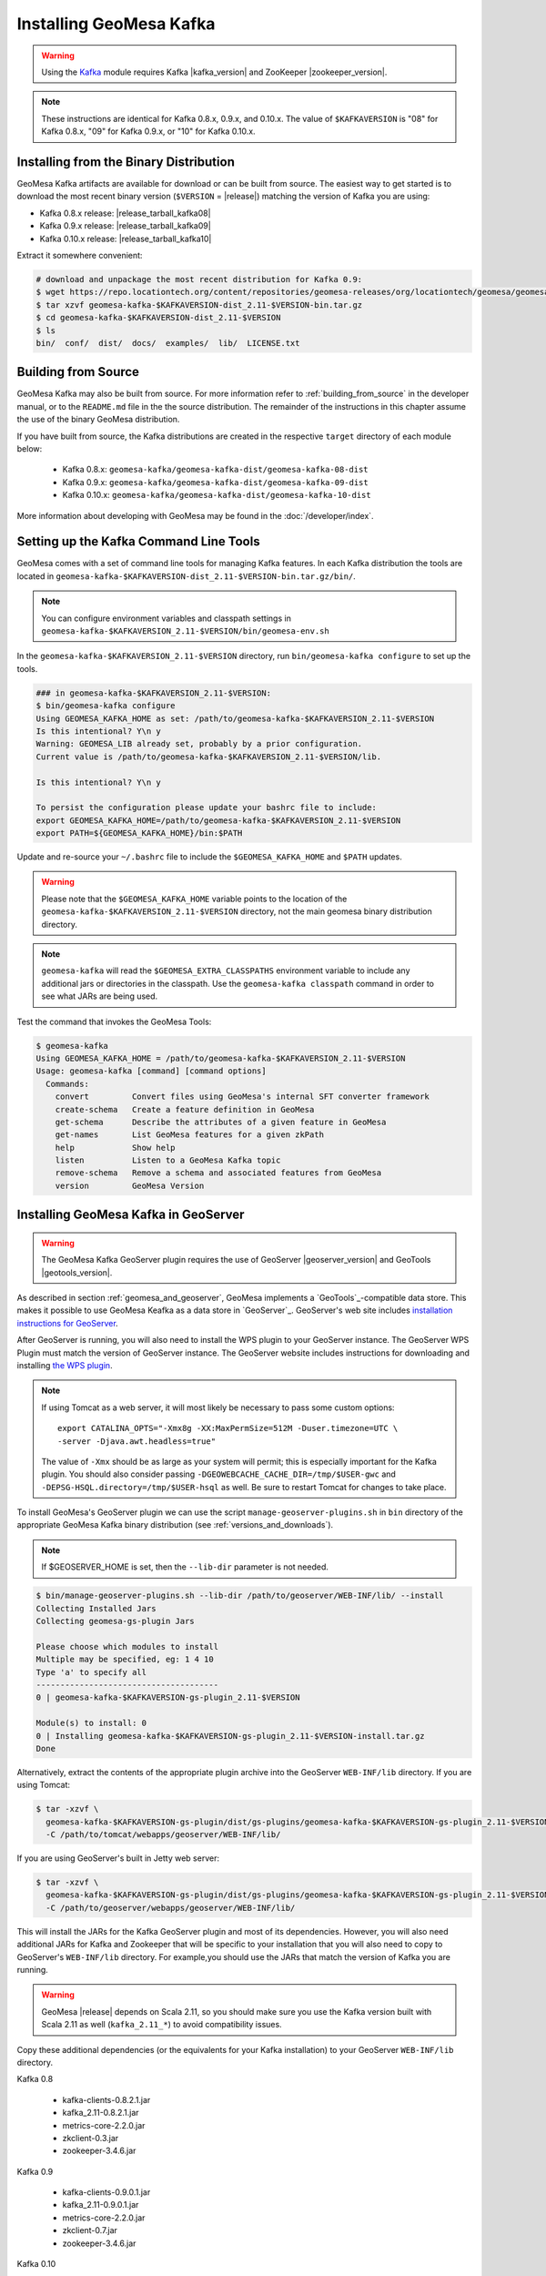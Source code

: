 Installing GeoMesa Kafka
========================

.. warning::

    Using the `Kafka <http://kafka.apache.org/>`_ module requires Kafka |kafka_version|
    and ZooKeeper |zookeeper_version|.

.. note::

    These instructions are identical for Kafka 0.8.x, 0.9.x, and 0.10.x.
    The value of ``$KAFKAVERSION`` is "08" for Kafka 0.8.x, "09" for Kafka 0.9.x,
    or "10" for Kafka 0.10.x.

Installing from the Binary Distribution
---------------------------------------

GeoMesa Kafka artifacts are available for download or can be built from source.
The easiest way to get started is to download the most recent binary version
(``$VERSION`` = |release|) matching the version of Kafka you are using:

* Kafka 0.8.x release: |release_tarball_kafka08|
* Kafka 0.9.x release: |release_tarball_kafka09|
* Kafka 0.10.x release: |release_tarball_kafka10|

Extract it somewhere convenient:

.. code-block:: bash

    # download and unpackage the most recent distribution for Kafka 0.9:
    $ wget https://repo.locationtech.org/content/repositories/geomesa-releases/org/locationtech/geomesa/geomesa-kafka-$KAFKAVERSION-dist_2.11/$VERSION/geomesa-kafka-$KAFKAVERSION-dist_2.11-$VERSION-bin.tar.gz
    $ tar xzvf geomesa-kafka-$KAFKAVERSION-dist_2.11-$VERSION-bin.tar.gz
    $ cd geomesa-kafka-$KAFKAVERSION-dist_2.11-$VERSION
    $ ls
    bin/  conf/  dist/  docs/  examples/  lib/  LICENSE.txt

.. _kafka_install_source:

Building from Source
--------------------

GeoMesa Kafka may also be built from source. For more information refer to :ref:`building_from_source`
in the developer manual, or to the ``README.md`` file in the the source distribution.
The remainder of the instructions in this chapter assume the use of the binary GeoMesa distribution.

If you have built from source, the Kafka distributions are created in the
respective ``target`` directory of each module below:

 * Kafka 0.8.x: ``geomesa-kafka/geomesa-kafka-dist/geomesa-kafka-08-dist``
 * Kafka 0.9.x: ``geomesa-kafka/geomesa-kafka-dist/geomesa-kafka-09-dist``
 * Kafka 0.10.x: ``geomesa-kafka/geomesa-kafka-dist/geomesa-kafka-10-dist``

More information about developing with GeoMesa may be found in the :doc:`/developer/index`.

.. _setting_up_kafka_commandline:

Setting up the Kafka Command Line Tools
---------------------------------------

GeoMesa comes with a set of command line tools for managing Kafka features. In each Kafka distribution the
tools are located in ``geomesa-kafka-$KAFKAVERSION-dist_2.11-$VERSION-bin.tar.gz/bin/``.

.. note::

    You can configure environment variables and classpath settings in
    ``geomesa-kafka-$KAFKAVERSION_2.11-$VERSION/bin/geomesa-env.sh``

In the ``geomesa-kafka-$KAFKAVERSION_2.11-$VERSION`` directory, run ``bin/geomesa-kafka configure``
to set up the tools.

.. code-block:: bash

    ### in geomesa-kafka-$KAFKAVERSION_2.11-$VERSION:
    $ bin/geomesa-kafka configure
    Using GEOMESA_KAFKA_HOME as set: /path/to/geomesa-kafka-$KAFKAVERSION_2.11-$VERSION
    Is this intentional? Y\n y
    Warning: GEOMESA_LIB already set, probably by a prior configuration.
    Current value is /path/to/geomesa-kafka-$KAFKAVERSION_2.11-$VERSION/lib.

    Is this intentional? Y\n y

    To persist the configuration please update your bashrc file to include:
    export GEOMESA_KAFKA_HOME=/path/to/geomesa-kafka-$KAFKAVERSION_2.11-$VERSION
    export PATH=${GEOMESA_KAFKA_HOME}/bin:$PATH

Update and re-source your ``~/.bashrc`` file to include the ``$GEOMESA_KAFKA_HOME`` and ``$PATH`` updates.

.. warning::

    Please note that the ``$GEOMESA_KAFKA_HOME`` variable points to the location of the ``geomesa-kafka-$KAFKAVERSION_2.11-$VERSION``
    directory, not the main geomesa binary distribution directory.

.. note::

    ``geomesa-kafka`` will read the ``$GEOMESA_EXTRA_CLASSPATHS`` environment variable to include any
    additional jars or directories in the classpath. Use the ``geomesa-kafka classpath`` command in order to see what
    JARs are being used.

Test the command that invokes the GeoMesa Tools:

.. code::

    $ geomesa-kafka
    Using GEOMESA_KAFKA_HOME = /path/to/geomesa-kafka-$KAFKAVERSION_2.11-$VERSION
    Usage: geomesa-kafka [command] [command options]
      Commands:
        convert         Convert files using GeoMesa's internal SFT converter framework
        create-schema   Create a feature definition in GeoMesa
        get-schema      Describe the attributes of a given feature in GeoMesa
        get-names       List GeoMesa features for a given zkPath
        help            Show help
        listen          Listen to a GeoMesa Kafka topic
        remove-schema   Remove a schema and associated features from GeoMesa
        version         GeoMesa Version

.. _install_kafka_geoserver:

Installing GeoMesa Kafka in GeoServer
-------------------------------------

.. warning::

    The GeoMesa Kafka GeoServer plugin requires the use of GeoServer
    |geoserver_version| and GeoTools |geotools_version|.

As described in section :ref:`geomesa_and_geoserver`, GeoMesa implements a
`GeoTools`_-compatible data store. This makes it possible
to use GeoMesa Keafka as a data store in `GeoServer`_.
GeoServer's web site includes `installation instructions for GeoServer`_.

.. _installation instructions for GeoServer: http://docs.geoserver.org/stable/en/user/installation/index.html

After GeoServer is running, you will also need to install the WPS plugin to
your GeoServer instance. The GeoServer WPS Plugin must match the version of
GeoServer instance. The GeoServer website includes instructions for downloading
and installing `the WPS plugin`_.

.. _the WPS plugin: http://docs.geoserver.org/stable/en/user/services/wps/install.html

.. note::

    If using Tomcat as a web server, it will most likely be necessary to
    pass some custom options::

        export CATALINA_OPTS="-Xmx8g -XX:MaxPermSize=512M -Duser.timezone=UTC \
        -server -Djava.awt.headless=true"

    The value of ``-Xmx`` should be as large as your system will permit; this
    is especially important for the Kafka plugin. You
    should also consider passing ``-DGEOWEBCACHE_CACHE_DIR=/tmp/$USER-gwc``
    and ``-DEPSG-HSQL.directory=/tmp/$USER-hsql``
    as well. Be sure to restart Tomcat for changes to take place.

To install GeoMesa's GeoServer plugin we can use the script ``manage-geoserver-plugins.sh`` in ``bin`` directory
of the appropriate GeoMesa Kafka binary distribution (see :ref:`versions_and_downloads`).

.. note::

    If $GEOSERVER_HOME is set, then the ``--lib-dir`` parameter is not needed.

.. code-block:: bash

    $ bin/manage-geoserver-plugins.sh --lib-dir /path/to/geoserver/WEB-INF/lib/ --install
    Collecting Installed Jars
    Collecting geomesa-gs-plugin Jars

    Please choose which modules to install
    Multiple may be specified, eg: 1 4 10
    Type 'a' to specify all
    --------------------------------------
    0 | geomesa-kafka-$KAFKAVERSION-gs-plugin_2.11-$VERSION

    Module(s) to install: 0
    0 | Installing geomesa-kafka-$KAFKAVERSION-gs-plugin_2.11-$VERSION-install.tar.gz
    Done

Alternatively, extract the contents of the appropriate plugin archive into the GeoServer
``WEB-INF/lib`` directory. If you are using Tomcat:

.. code-block:: bash

    $ tar -xzvf \
      geomesa-kafka-$KAFKAVERSION-gs-plugin/dist/gs-plugins/geomesa-kafka-$KAFKAVERSION-gs-plugin_2.11-$VERSION-install.tar.gz \
      -C /path/to/tomcat/webapps/geoserver/WEB-INF/lib/

If you are using GeoServer's built in Jetty web server:

.. code-block:: bash

    $ tar -xzvf \
      geomesa-kafka-$KAFKAVERSION-gs-plugin/dist/gs-plugins/geomesa-kafka-$KAFKAVERSION-gs-plugin_2.11-$VERSION-install.tar.gz \
      -C /path/to/geoserver/webapps/geoserver/WEB-INF/lib/

This will install the JARs for the Kafka GeoServer plugin and most of its dependencies.
However, you will also need additional JARs for Kafka and Zookeeper that will
be specific to your installation that you will also need to copy to GeoServer's
``WEB-INF/lib`` directory. For example,you should use the JARs that match the version of
Kafka you are running.

.. warning::

    GeoMesa |release| depends on Scala 2.11, so you should make sure you use the
    Kafka version built with Scala 2.11 as well (``kafka_2.11_*``) to avoid
    compatibility issues.

Copy these additional dependencies (or the equivalents for your Kafka installation) to
your GeoServer ``WEB-INF/lib`` directory.

Kafka 0.8

    * kafka-clients-0.8.2.1.jar
    * kafka_2.11-0.8.2.1.jar
    * metrics-core-2.2.0.jar
    * zkclient-0.3.jar
    * zookeeper-3.4.6.jar

Kafka 0.9

    * kafka-clients-0.9.0.1.jar
    * kafka_2.11-0.9.0.1.jar
    * metrics-core-2.2.0.jar
    * zkclient-0.7.jar
    * zookeeper-3.4.6.jar

Kafka 0.10

    * kafka-clients-0.10.0.1.jar
    * kafka-2.11-0.10.0.1.jar
    * metrics-core-2.2.0.jar
    * zkclient-0.8.jar
    * zookeeper-3.4.6.jar

There is a script in the ``geomesa-kafka-$KAFKAVERSION_2.11-$VERSION/bin`` directory
(``$GEOMESA_KAFKA_HOME/bin/install-kafka.sh``) which will install these
dependencies to a target directory using ``wget`` (requires an internet
connection).

Restart GeoServer after the JARs are installed.
